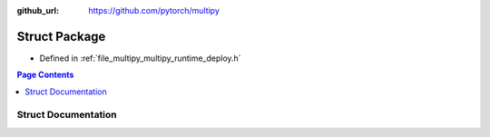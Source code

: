 :github_url: https://github.com/pytorch/multipy

.. _exhale_struct_structtorch_1_1deploy_1_1_package:

Struct Package
==============

- Defined in :ref:`file_multipy_multipy_runtime_deploy.h`


.. contents:: Page Contents
   :local:
   :backlinks: none


Struct Documentation
--------------------


.. doxygenstruct:: torch::deploy::Package
   :project: MultiPy
   :members:
   :protected-members:
   :undoc-members: